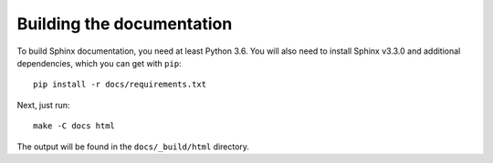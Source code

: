 Building the documentation
##########################

To build Sphinx documentation, you need at least Python 3.6.
You will also need to install Sphinx v3.3.0 and additional dependencies, which you can get with ``pip``::

   pip install -r docs/requirements.txt

Next, just run::

   make -C docs html

The output will be found in the ``docs/_build/html`` directory.
